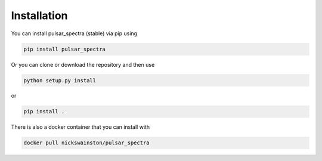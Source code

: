 Installation
============

You can install pulsar_spectra (stable) via pip using

.. code-block:: bash

    pip install pulsar_spectra

Or you can clone or download the repository and then use

.. code-block:: bash

    python setup.py install

or

.. code-block:: bash

    pip install .

There is also a docker container that you can install with

.. code-block:: bash

    docker pull nickswainston/pulsar_spectra